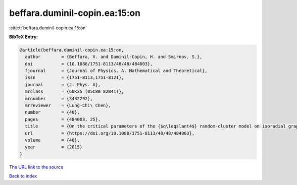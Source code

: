 beffara.duminil-copin.ea:15:on
==============================

:cite:t:`beffara.duminil-copin.ea:15:on`

**BibTeX Entry:**

.. code-block:: bibtex

   @article{beffara.duminil-copin.ea:15:on,
     author        = {Beffara, V. and Duminil-Copin, H. and Smirnov, S.},
     doi           = {10.1088/1751-8113/48/48/484003},
     fjournal      = {Journal of Physics. A. Mathematical and Theoretical},
     issn          = {1751-8113,1751-8121},
     journal       = {J. Phys. A},
     mrclass       = {60K35 (05C80 82B41)},
     mrnumber      = {3432292},
     mrreviewer    = {Lung-Chi\ Chen},
     number        = {48},
     pages         = {484003, 25},
     title         = {On the critical parameters of the {$q\leqslant4$} random-cluster model on isoradial graphs},
     url           = {https://doi.org/10.1088/1751-8113/48/48/484003},
     volume        = {48},
     year          = {2015}
   }
`The URL link to the source <https://doi.org/10.1088/1751-8113/48/48/484003>`_


`Back to index <../By-Cite-Keys.html>`_
